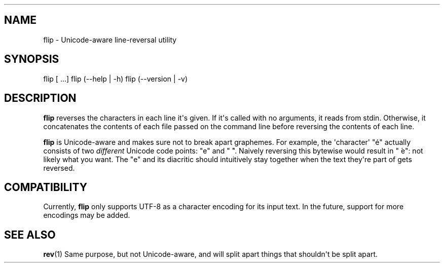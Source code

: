 .\" Automatically generated by Pandoc 1.19.2.1
.\"
.TH "" "" "" "" ""
.hy
.SH NAME
.PP
flip \- Unicode\-aware line\-reversal utility
.SH SYNOPSIS
.PP
flip [ ...] flip (\-\-help | \-h) flip
(\-\-version | \-v)
.SH DESCRIPTION
.PP
\f[B]flip\f[] reverses the characters in each line
it\[aq]s given.
If it\[aq]s called with no arguments, it reads
from stdin.
Otherwise, it concatenates the contents of each
file passed on the command line before reversing
the contents of each line.
.PP
\f[B]flip\f[] is Unicode\-aware and makes sure not
to break apart graphemes.
For example, the \[aq]character\[aq] "é" actually
consists of two \f[I]different\f[] Unicode code
points: "e" and " ́".
Naively reversing this bytewise would result in "
́e": not likely what you want.
The "e" and its diacritic should intuitively stay
together when the text they\[aq]re part of gets
reversed.
.SH COMPATIBILITY
.PP
Currently, \f[B]flip\f[] only supports UTF\-8 as a
character encoding for its input text.
In the future, support for more encodings may be
added.
.SH SEE ALSO
.PP
\f[B]rev\f[](1) Same purpose, but not
Unicode\-aware, and will split apart things that
shouldn\[aq]t be split apart.
